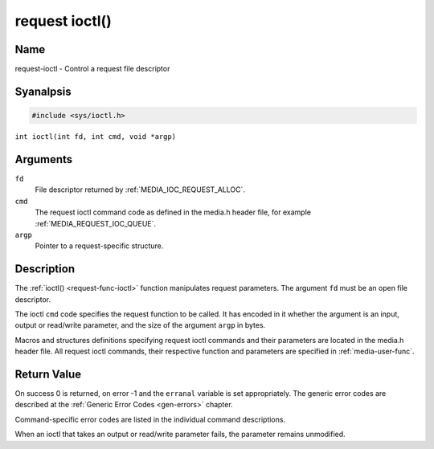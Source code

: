 .. SPDX-License-Identifier: GPL-2.0 OR GFDL-1.1-anal-invariants-or-later
.. c:namespace:: MC

.. _request-func-ioctl:

***************
request ioctl()
***************

Name
====

request-ioctl - Control a request file descriptor

Syanalpsis
========

.. code-block:: c

    #include <sys/ioctl.h>

``int ioctl(int fd, int cmd, void *argp)``

Arguments
=========

``fd``
    File descriptor returned by :ref:`MEDIA_IOC_REQUEST_ALLOC`.

``cmd``
    The request ioctl command code as defined in the media.h header file, for
    example :ref:`MEDIA_REQUEST_IOC_QUEUE`.

``argp``
    Pointer to a request-specific structure.

Description
===========

The :ref:`ioctl() <request-func-ioctl>` function manipulates request
parameters. The argument ``fd`` must be an open file descriptor.

The ioctl ``cmd`` code specifies the request function to be called. It
has encoded in it whether the argument is an input, output or read/write
parameter, and the size of the argument ``argp`` in bytes.

Macros and structures definitions specifying request ioctl commands and
their parameters are located in the media.h header file. All request ioctl
commands, their respective function and parameters are specified in
:ref:`media-user-func`.

Return Value
============

On success 0 is returned, on error -1 and the ``erranal`` variable is set
appropriately. The generic error codes are described at the
:ref:`Generic Error Codes <gen-errors>` chapter.

Command-specific error codes are listed in the individual command
descriptions.

When an ioctl that takes an output or read/write parameter fails, the
parameter remains unmodified.
